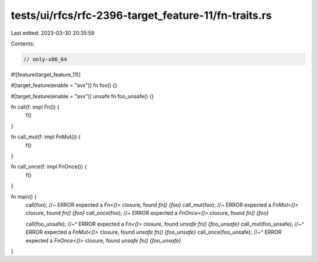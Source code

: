 tests/ui/rfcs/rfc-2396-target_feature-11/fn-traits.rs
=====================================================

Last edited: 2023-03-30 20:35:59

Contents:

.. code-block:: rs

    // only-x86_64

#![feature(target_feature_11)]

#[target_feature(enable = "avx")]
fn foo() {}

#[target_feature(enable = "avx")]
unsafe fn foo_unsafe() {}

fn call(f: impl Fn()) {
    f()
}

fn call_mut(f: impl FnMut()) {
    f()
}

fn call_once(f: impl FnOnce()) {
    f()
}

fn main() {
    call(foo); //~ ERROR expected a `Fn<()>` closure, found `fn() {foo}`
    call_mut(foo); //~ ERROR expected a `FnMut<()>` closure, found `fn() {foo}`
    call_once(foo); //~ ERROR expected a `FnOnce<()>` closure, found `fn() {foo}`

    call(foo_unsafe);
    //~^ ERROR expected a `Fn<()>` closure, found `unsafe fn() {foo_unsafe}`
    call_mut(foo_unsafe);
    //~^ ERROR expected a `FnMut<()>` closure, found `unsafe fn() {foo_unsafe}`
    call_once(foo_unsafe);
    //~^ ERROR expected a `FnOnce<()>` closure, found `unsafe fn() {foo_unsafe}`
}


